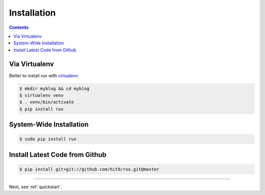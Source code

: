 .. _install:

Installation
============

.. Contents::

Via Virtualenv
--------------

Better to install `rux` with `virtualenv <http://www.virtualenv.org/>`_ 

.. code-block:: bash

    $ mkdir myblog && cd myblog
    $ virtualenv venv
    $ . venv/bin/activate
    $ pip install rux

System-Wide Installation
------------------------

.. code-block:: bash

    $ sudo pip install rux

Install Latest Code from Github
-------------------------------

.. code-block:: bash

    $ pip install git+git://github.com/hit9/rux.git@master

----------

Next, see :ref:`quickstart`.
